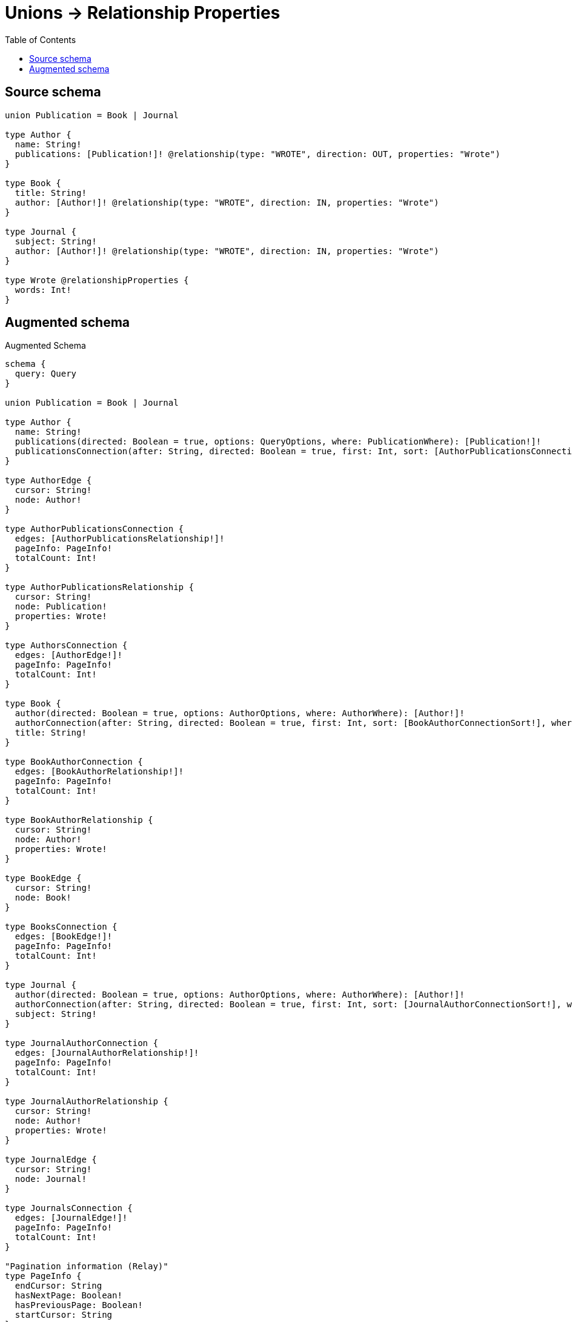 :toc:

= Unions -> Relationship Properties

== Source schema

[source,graphql,schema=true]
----
union Publication = Book | Journal

type Author {
  name: String!
  publications: [Publication!]! @relationship(type: "WROTE", direction: OUT, properties: "Wrote")
}

type Book {
  title: String!
  author: [Author!]! @relationship(type: "WROTE", direction: IN, properties: "Wrote")
}

type Journal {
  subject: String!
  author: [Author!]! @relationship(type: "WROTE", direction: IN, properties: "Wrote")
}

type Wrote @relationshipProperties {
  words: Int!
}
----

== Augmented schema

.Augmented Schema
[source,graphql]
----
schema {
  query: Query
}

union Publication = Book | Journal

type Author {
  name: String!
  publications(directed: Boolean = true, options: QueryOptions, where: PublicationWhere): [Publication!]!
  publicationsConnection(after: String, directed: Boolean = true, first: Int, sort: [AuthorPublicationsConnectionSort!], where: AuthorPublicationsConnectionWhere): AuthorPublicationsConnection!
}

type AuthorEdge {
  cursor: String!
  node: Author!
}

type AuthorPublicationsConnection {
  edges: [AuthorPublicationsRelationship!]!
  pageInfo: PageInfo!
  totalCount: Int!
}

type AuthorPublicationsRelationship {
  cursor: String!
  node: Publication!
  properties: Wrote!
}

type AuthorsConnection {
  edges: [AuthorEdge!]!
  pageInfo: PageInfo!
  totalCount: Int!
}

type Book {
  author(directed: Boolean = true, options: AuthorOptions, where: AuthorWhere): [Author!]!
  authorConnection(after: String, directed: Boolean = true, first: Int, sort: [BookAuthorConnectionSort!], where: BookAuthorConnectionWhere): BookAuthorConnection!
  title: String!
}

type BookAuthorConnection {
  edges: [BookAuthorRelationship!]!
  pageInfo: PageInfo!
  totalCount: Int!
}

type BookAuthorRelationship {
  cursor: String!
  node: Author!
  properties: Wrote!
}

type BookEdge {
  cursor: String!
  node: Book!
}

type BooksConnection {
  edges: [BookEdge!]!
  pageInfo: PageInfo!
  totalCount: Int!
}

type Journal {
  author(directed: Boolean = true, options: AuthorOptions, where: AuthorWhere): [Author!]!
  authorConnection(after: String, directed: Boolean = true, first: Int, sort: [JournalAuthorConnectionSort!], where: JournalAuthorConnectionWhere): JournalAuthorConnection!
  subject: String!
}

type JournalAuthorConnection {
  edges: [JournalAuthorRelationship!]!
  pageInfo: PageInfo!
  totalCount: Int!
}

type JournalAuthorRelationship {
  cursor: String!
  node: Author!
  properties: Wrote!
}

type JournalEdge {
  cursor: String!
  node: Journal!
}

type JournalsConnection {
  edges: [JournalEdge!]!
  pageInfo: PageInfo!
  totalCount: Int!
}

"Pagination information (Relay)"
type PageInfo {
  endCursor: String
  hasNextPage: Boolean!
  hasPreviousPage: Boolean!
  startCursor: String
}

type Query {
  authors(options: AuthorOptions, where: AuthorWhere): [Author!]!
  authorsConnection(after: String, first: Int, sort: [AuthorSort], where: AuthorWhere): AuthorsConnection!
  books(options: BookOptions, where: BookWhere): [Book!]!
  booksConnection(after: String, first: Int, sort: [BookSort], where: BookWhere): BooksConnection!
  journals(options: JournalOptions, where: JournalWhere): [Journal!]!
  journalsConnection(after: String, first: Int, sort: [JournalSort], where: JournalWhere): JournalsConnection!
  publications(options: QueryOptions, where: PublicationWhere): [Publication!]!
}

"""
The edge properties for the following fields:
* Author.publications
* Book.author
* Journal.author
"""
type Wrote {
  words: Int!
}

"An enum for sorting in either ascending or descending order."
enum SortDirection {
  "Sort by field values in ascending order."
  ASC
  "Sort by field values in descending order."
  DESC
}

input AuthorOptions {
  limit: Int
  offset: Int
  "Specify one or more AuthorSort objects to sort Authors by. The sorts will be applied in the order in which they are arranged in the array."
  sort: [AuthorSort!]
}

input AuthorPublicationsBookConnectionWhere {
  AND: [AuthorPublicationsBookConnectionWhere!]
  NOT: AuthorPublicationsBookConnectionWhere
  OR: [AuthorPublicationsBookConnectionWhere!]
  edge: WroteWhere
  node: BookWhere
}

input AuthorPublicationsConnectionSort {
  edge: WroteSort
}

input AuthorPublicationsConnectionWhere {
  Book: AuthorPublicationsBookConnectionWhere
  Journal: AuthorPublicationsJournalConnectionWhere
}

input AuthorPublicationsJournalConnectionWhere {
  AND: [AuthorPublicationsJournalConnectionWhere!]
  NOT: AuthorPublicationsJournalConnectionWhere
  OR: [AuthorPublicationsJournalConnectionWhere!]
  edge: WroteWhere
  node: JournalWhere
}

"Fields to sort Authors by. The order in which sorts are applied is not guaranteed when specifying many fields in one AuthorSort object."
input AuthorSort {
  name: SortDirection
}

input AuthorWhere {
  AND: [AuthorWhere!]
  NOT: AuthorWhere
  OR: [AuthorWhere!]
  name: String
  name_CONTAINS: String
  name_ENDS_WITH: String
  name_IN: [String!]
  name_STARTS_WITH: String
  "Return Authors where all of the related AuthorPublicationsConnections match this filter"
  publicationsConnection_ALL: AuthorPublicationsConnectionWhere
  "Return Authors where none of the related AuthorPublicationsConnections match this filter"
  publicationsConnection_NONE: AuthorPublicationsConnectionWhere
  "Return Authors where one of the related AuthorPublicationsConnections match this filter"
  publicationsConnection_SINGLE: AuthorPublicationsConnectionWhere
  "Return Authors where some of the related AuthorPublicationsConnections match this filter"
  publicationsConnection_SOME: AuthorPublicationsConnectionWhere
  "Return Authors where all of the related Publications match this filter"
  publications_ALL: PublicationWhere
  "Return Authors where none of the related Publications match this filter"
  publications_NONE: PublicationWhere
  "Return Authors where one of the related Publications match this filter"
  publications_SINGLE: PublicationWhere
  "Return Authors where some of the related Publications match this filter"
  publications_SOME: PublicationWhere
}

input BookAuthorConnectionSort {
  edge: WroteSort
  node: AuthorSort
}

input BookAuthorConnectionWhere {
  AND: [BookAuthorConnectionWhere!]
  NOT: BookAuthorConnectionWhere
  OR: [BookAuthorConnectionWhere!]
  edge: WroteWhere
  node: AuthorWhere
}

input BookOptions {
  limit: Int
  offset: Int
  "Specify one or more BookSort objects to sort Books by. The sorts will be applied in the order in which they are arranged in the array."
  sort: [BookSort!]
}

"Fields to sort Books by. The order in which sorts are applied is not guaranteed when specifying many fields in one BookSort object."
input BookSort {
  title: SortDirection
}

input BookWhere {
  AND: [BookWhere!]
  NOT: BookWhere
  OR: [BookWhere!]
  "Return Books where all of the related BookAuthorConnections match this filter"
  authorConnection_ALL: BookAuthorConnectionWhere
  "Return Books where none of the related BookAuthorConnections match this filter"
  authorConnection_NONE: BookAuthorConnectionWhere
  "Return Books where one of the related BookAuthorConnections match this filter"
  authorConnection_SINGLE: BookAuthorConnectionWhere
  "Return Books where some of the related BookAuthorConnections match this filter"
  authorConnection_SOME: BookAuthorConnectionWhere
  "Return Books where all of the related Authors match this filter"
  author_ALL: AuthorWhere
  "Return Books where none of the related Authors match this filter"
  author_NONE: AuthorWhere
  "Return Books where one of the related Authors match this filter"
  author_SINGLE: AuthorWhere
  "Return Books where some of the related Authors match this filter"
  author_SOME: AuthorWhere
  title: String
  title_CONTAINS: String
  title_ENDS_WITH: String
  title_IN: [String!]
  title_STARTS_WITH: String
}

input JournalAuthorConnectionSort {
  edge: WroteSort
  node: AuthorSort
}

input JournalAuthorConnectionWhere {
  AND: [JournalAuthorConnectionWhere!]
  NOT: JournalAuthorConnectionWhere
  OR: [JournalAuthorConnectionWhere!]
  edge: WroteWhere
  node: AuthorWhere
}

input JournalOptions {
  limit: Int
  offset: Int
  "Specify one or more JournalSort objects to sort Journals by. The sorts will be applied in the order in which they are arranged in the array."
  sort: [JournalSort!]
}

"Fields to sort Journals by. The order in which sorts are applied is not guaranteed when specifying many fields in one JournalSort object."
input JournalSort {
  subject: SortDirection
}

input JournalWhere {
  AND: [JournalWhere!]
  NOT: JournalWhere
  OR: [JournalWhere!]
  "Return Journals where all of the related JournalAuthorConnections match this filter"
  authorConnection_ALL: JournalAuthorConnectionWhere
  "Return Journals where none of the related JournalAuthorConnections match this filter"
  authorConnection_NONE: JournalAuthorConnectionWhere
  "Return Journals where one of the related JournalAuthorConnections match this filter"
  authorConnection_SINGLE: JournalAuthorConnectionWhere
  "Return Journals where some of the related JournalAuthorConnections match this filter"
  authorConnection_SOME: JournalAuthorConnectionWhere
  "Return Journals where all of the related Authors match this filter"
  author_ALL: AuthorWhere
  "Return Journals where none of the related Authors match this filter"
  author_NONE: AuthorWhere
  "Return Journals where one of the related Authors match this filter"
  author_SINGLE: AuthorWhere
  "Return Journals where some of the related Authors match this filter"
  author_SOME: AuthorWhere
  subject: String
  subject_CONTAINS: String
  subject_ENDS_WITH: String
  subject_IN: [String!]
  subject_STARTS_WITH: String
}

input PublicationWhere {
  Book: BookWhere
  Journal: JournalWhere
}

"Input type for options that can be specified on a query operation."
input QueryOptions {
  limit: Int
  offset: Int
}

input WroteSort {
  words: SortDirection
}

input WroteWhere {
  AND: [WroteWhere!]
  NOT: WroteWhere
  OR: [WroteWhere!]
  words: Int
  words_GT: Int
  words_GTE: Int
  words_IN: [Int!]
  words_LT: Int
  words_LTE: Int
}

----

'''
